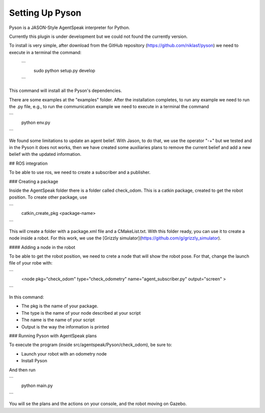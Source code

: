 ===============
Setting Up Pyson
===============

Pyson is a JASON-Style AgentSpeak interpreter for Python.

Currently this plugin is under development but we could not found the currently version.

To install is very simple, after download from the GitHub repository (https://github.com/niklasf/pyson) we need to execute in a terminal the command:

 ```  
 	sudo python setup.py develop
 ```

This command will install all the Pyson's dependencies.


There are some examples at the "examples" folder. After the installation completes, to run any example we need to run the .py file, e.g., to run the communication example we need to execute in a terminal the command 

``` 
	python env.py
```

We found some limitations to update an agent belief. With Jason, to do that, we use the operator "-+" but we tested and in the Pyson it does not works, then we have created some auxiliaries plans to remove the current belief and add a new belief with the updated information.


## ROS integration

To be able to use ros, we need to create a subscriber and a publisher. 

### Creating a package

Inside the AgentSpeak folder there is a folder called check_odom. This is a catkin package, created to get the robot position. To create other package, use

```
	catkin_create_pkg <package-name>
```


This will create a folder with a package.xml file and a CMakeList.txt. With this folder ready, you can use it to create a node inside a robot. For this work, we use the
[Grizzly simulator](https://github.com/g/grizzly_simulator). 

#### Adding a node in the robot

To be able to get the robot position, we need to crete a node that will show the robot pose. For that, change the launch file of your robe with:

```
	<node pkg="check_odom" type="check_odometry" name="agent_subscriber.py" output="screen" >
```

In this command: 

- The pkg is the name of your package. 
- The type is the name of your node described at your script
- The name is the name of your script
- Output is the way the information is printed

### Running Pyson with AgentSpeak plans

To execute the program (inside src/agentspeak/Pyson/check_odom), be sure to:

- Launch your robot with an odometry node
- Install Pyson

And then run

```
	python main.py

```

You will se the plans and the actions on your console, and the robot moving on Gazebo.


